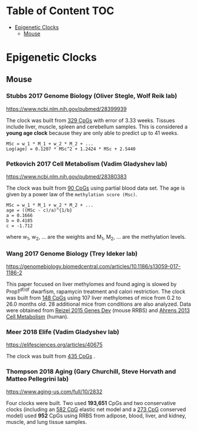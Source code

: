 * Table of Content                                                      :TOC:
- [[#epigenetic-clocks][Epigenetic Clocks]]
  - [[#mouse][Mouse]]

* Epigenetic Clocks
** Mouse
*** Stubbs 2017 Genome Biology (Oliver Stegle, Wolf Reik lab)
https://www.ncbi.nlm.nih.gov/pubmed/28399939

The clock was built from [[https://github.com/zwdzwd/InfiniumArrayAnnotation/blob/master/epigenetic_clocks/Stubbs329_mm10_quadratic.bed][329 CpGs]] with error of 3.33 weeks. Tissues include liver, muscle, spleen and cerebellum samples. This is considered a *young age clock* because they are only able to predict up to 41 weeks.

#+BEGIN_SRC 
MSc = w_1 * M_1 + w_2 * M_2 + ...
Log(age) = 0.1207 * MSc^2 + 1.2424 * MSc + 2.5440
#+END_SRC

*** Petkovich 2017 Cell Metabolism (Vadim Gladyshev lab)
https://www.ncbi.nlm.nih.gov/pubmed/28380383

The clock was built from [[https://github.com/zwdzwd/InfiniumArrayAnnotation/blob/master/epigenetic_clocks/Petkovich90_mm10_power_law.bed][90 CpGs]] using partial blood data set. The age is given by a power law of the =methylation score (Msc)=.
#+BEGIN_SRC
MSc = w_1 * M_1 + w_2 * M_2 + ...
age = ((MSc - c)/a)^{1/b}
a = 0.1666
b = 0.4185
c = -1.712
#+END_SRC
where w_1, w_2, ... are the weights and M_1, M_2, ... are the methylation levels.

*** Wang 2017 Genome Biology (Trey Ideker lab)
https://genomebiology.biomedcentral.com/articles/10.1186/s13059-017-1186-2

This paper focused on liver methylomes and found aging is slowed by Prop1^{df/df} dwarfism, rapamycin treatment and calori restriction. The clock was built from [[https://github.com/zwdzwd/InfiniumArrayAnnotation/blob/master/epigenetic_clocks/Wang148_mm10_intercept_5.827926399.bed][148 CpGs]] using 107 liver methylomes of mice from 0.2 to 26.0 months old. 28 additional mice from conditions are also analyzed. Data were obtained from [[https://www.ncbi.nlm.nih.gov/pmc/articles/PMC4421981/][Reizel 2015 Genes Dev]] (mouse RRBS) and [[https://www.sciencedirect.com/science/article/pii/S1550413113002933?via%253Dihub][Ahrens 2013 Cell Metabolism]] (human).

*** Meer 2018 Elife (Vadim Gladyshev lab)
https://elifesciences.org/articles/40675

The clock was built from [[https://github.com/zwdzwd/InfiniumArrayAnnotation/blob/master/epigenetic_clocks/Meer435_mm10_intercept_234.64.bed][435 CpGs]] .

*** Thompson 2018 Aging (Gary Churchill, Steve Horvath and Matteo Pellegrini lab)
https://www.aging-us.com/full/10/2832

Four clocks were built. Two used *193,651* CpGs and two conservative clocks (including an [[https://github.com/zwdzwd/InfiniumArrayAnnotation/blob/master/epigenetic_clocks/Thompson582ElasticNet_mm10_intercept_30.3172.bed][582 CpG]] elastic net model and a [[https://github.com/zwdzwd/InfiniumArrayAnnotation/blob/master/epigenetic_clocks/Thompson273ElasticNetConserved_mm10_intercept_13.6378.bed][273 CpG]] conserved model) used *952* CpGs using RRBS from adipose, blood, liver, and kidney, muscle, and lung tissue samples.
   
